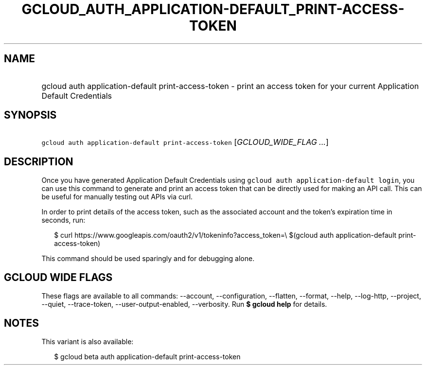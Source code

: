 
.TH "GCLOUD_AUTH_APPLICATION\-DEFAULT_PRINT\-ACCESS\-TOKEN" 1



.SH "NAME"
.HP
gcloud auth application\-default print\-access\-token \- print an access token for your current Application Default Credentials



.SH "SYNOPSIS"
.HP
\f5gcloud auth application\-default print\-access\-token\fR [\fIGCLOUD_WIDE_FLAG\ ...\fR]



.SH "DESCRIPTION"

Once you have generated Application Default Credentials using \f5gcloud auth
application\-default login\fR, you can use this command to generate and print an
access token that can be directly used for making an API call. This can be
useful for manually testing out APIs via curl.

In order to print details of the access token, such as the associated account
and the token's expiration time in seconds, run:

.RS 2m
$ curl https://www.googleapis.com/oauth2/v1/tokeninfo?access_token=\e
$(gcloud auth application\-default print\-access\-token)
.RE

This command should be used sparingly and for debugging alone.



.SH "GCLOUD WIDE FLAGS"

These flags are available to all commands: \-\-account, \-\-configuration,
\-\-flatten, \-\-format, \-\-help, \-\-log\-http, \-\-project, \-\-quiet,
\-\-trace\-token, \-\-user\-output\-enabled, \-\-verbosity. Run \fB$ gcloud
help\fR for details.



.SH "NOTES"

This variant is also available:

.RS 2m
$ gcloud beta auth application\-default print\-access\-token
.RE

